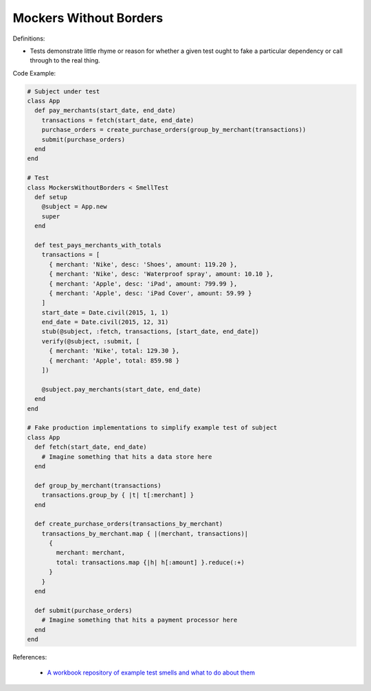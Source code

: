 Mockers Without Borders
^^^^^
Definitions:

* Tests demonstrate little rhyme or reason for whether a given test ought to fake a particular dependency or call through to the real thing.


Code Example:

.. code-block:: ruby

  # Subject under test
  class App
    def pay_merchants(start_date, end_date)
      transactions = fetch(start_date, end_date)
      purchase_orders = create_purchase_orders(group_by_merchant(transactions))
      submit(purchase_orders)
    end
  end

  # Test
  class MockersWithoutBorders < SmellTest
    def setup
      @subject = App.new
      super
    end

    def test_pays_merchants_with_totals
      transactions = [
        { merchant: 'Nike', desc: 'Shoes', amount: 119.20 },
        { merchant: 'Nike', desc: 'Waterproof spray', amount: 10.10 },
        { merchant: 'Apple', desc: 'iPad', amount: 799.99 },
        { merchant: 'Apple', desc: 'iPad Cover', amount: 59.99 }
      ]
      start_date = Date.civil(2015, 1, 1)
      end_date = Date.civil(2015, 12, 31)
      stub(@subject, :fetch, transactions, [start_date, end_date])
      verify(@subject, :submit, [
        { merchant: 'Nike', total: 129.30 },
        { merchant: 'Apple', total: 859.98 }
      ])

      @subject.pay_merchants(start_date, end_date)
    end
  end

  # Fake production implementations to simplify example test of subject
  class App
    def fetch(start_date, end_date)
      # Imagine something that hits a data store here
    end

    def group_by_merchant(transactions)
      transactions.group_by { |t| t[:merchant] }
    end

    def create_purchase_orders(transactions_by_merchant)
      transactions_by_merchant.map { |(merchant, transactions)|
        {
          merchant: merchant,
          total: transactions.map {|h| h[:amount] }.reduce(:+)
        }
      }
    end

    def submit(purchase_orders)
      # Imagine something that hits a payment processor here
    end
  end

References:

 * `A workbook repository of example test smells and what to do about them <https://github.com/testdouble/test-smells>`_

